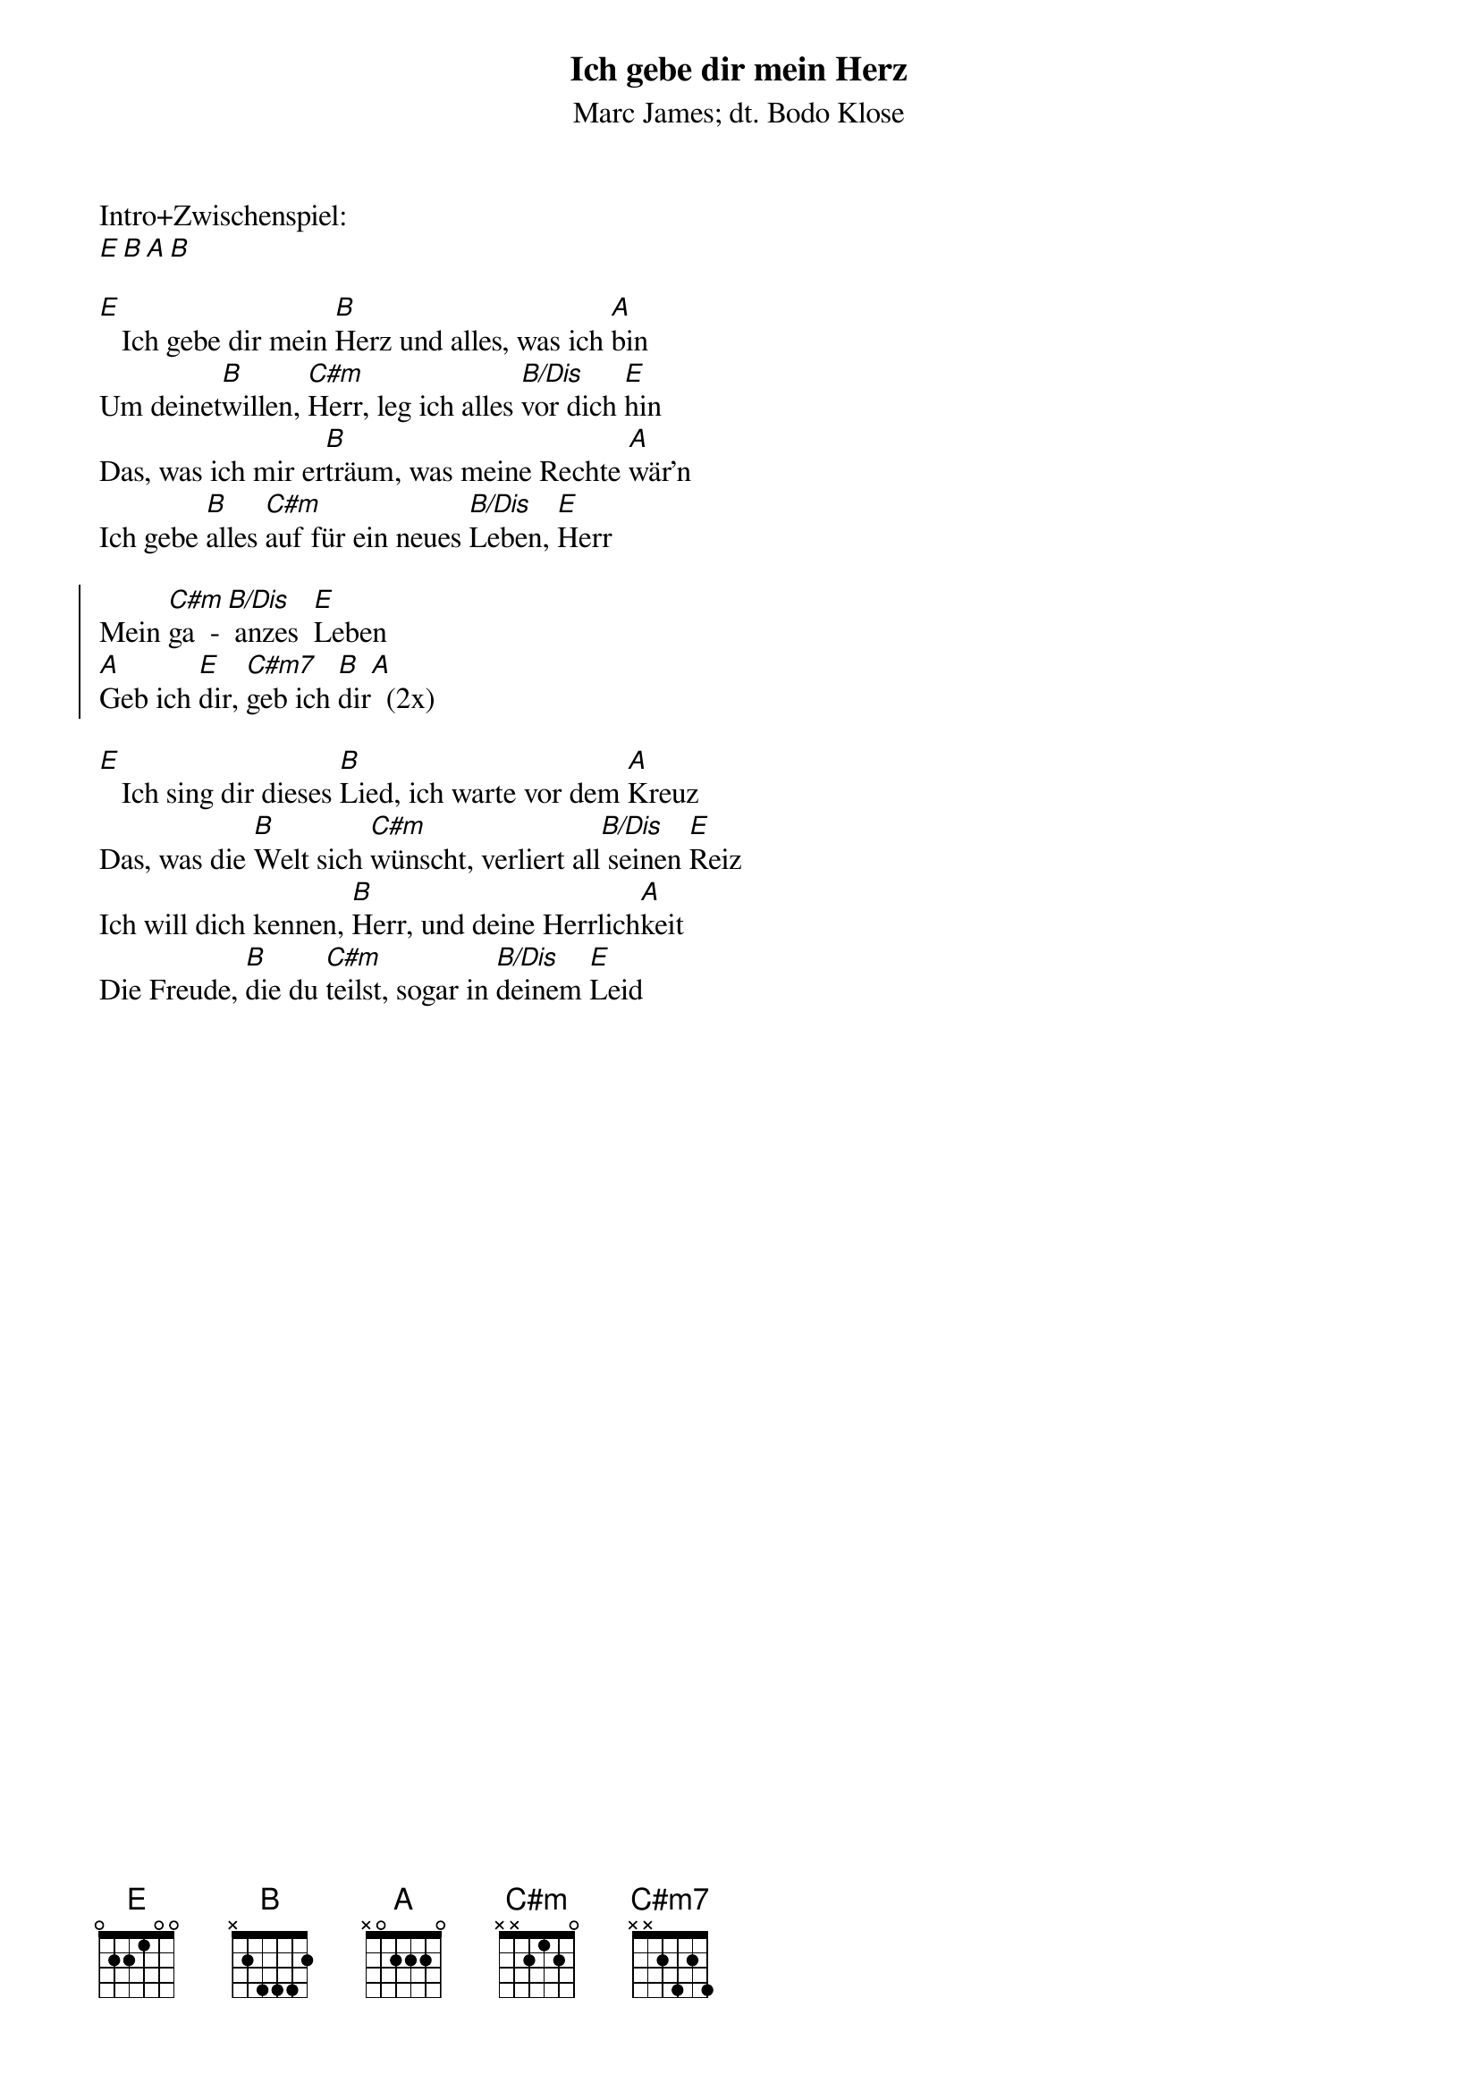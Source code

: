 {font:Title,LenKrickel,24,0,false,false}
{font:SubTitle,Comic Sans MS,9,0,false,false}
{font:Lyric,Comic Sans MS,12,0,false,false}
{font:Chorus,Chalkdusty,12,0,false,false}
{font:Chord,Chalkduster,12,0,false,false}
{font:Comment,Verdana,12,0,false,true}
{font:Tablature,Courier New,16,0,false,false}
{font:Editor,Courier New,15,0,false,false}
{color:Title,0.000000,0.000000,0.000000,1.000000}
{color:SubTitle,0.400000,0.400000,0.400000,1.000000}
{color:Lyric,0.000000,0.000000,0.000000,1.000000}
{color:Chorus,0.000000,0.000000,0.000000,1.000000}
{color:Chord,0.000000,0.000000,0.000000,1.000000}
{color:Comment,0.298039,0.298039,0.298039,1.000000}
{color:Tablature,0.000000,0.000000,0.000000,1.000000}
{color:Editor,0.000000,0.000000,0.000000,1.000000}
{color:EditorBack,1.000000,1.000000,1.000000,1.000000}
{playtime:60}
{chorusindent:26}
{chordspace:6}
{linespace:-1}
{transpositionLevel:0}
{t:Ich gebe dir mein Herz}
{st:Marc James; dt. Bodo Klose}
#
Intro+Zwischenspiel:
[E][B][A][B]

[E]   Ich gebe dir mein [B]Herz und alles, was ich [A]bin
Um deinet[B]willen, [C#m]Herr, leg ich alles [B/Dis]vor dich [E]hin
Das, was ich mir er[B]träum, was meine Rechte [A]wär’n
Ich gebe [B]alles [C#m]auf für ein neues [B/Dis]Leben, [E]Herr

{soc}
Mein [C#m]ga  - [B/Dis] anzes  [E]Leben
[A]Geb ich [E]dir, [C#m7]geb ich [B]dir[A]		(2x)
{eoc}

[E]   Ich sing dir dieses [B]Lied, ich warte vor dem [A]Kreuz
Das, was die [B]Welt sich [C#m]wünscht, verliert all[B/Dis] seinen [E]Reiz
Ich will dich kennen, [B]Herr, und deine Herrlich[A]keit
Die Freude, [B]die du [C#m]teilst, sogar in [B/Dis]deinem [E]Leid
